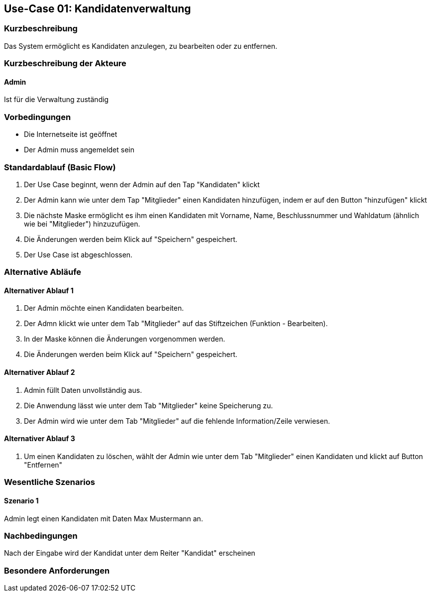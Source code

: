 //Nutzen Sie dieses Template als Grundlage für die Spezifikation *einzelner* Use-Cases. Diese lassen sich dann per Include in das Use-Case Model Dokument einbinden (siehe Beispiel dort).
== Use-Case 01: Kandidatenverwaltung
===	Kurzbeschreibung
Das System ermöglicht es Kandidaten anzulegen, zu bearbeiten oder zu entfernen.  

===	Kurzbeschreibung der Akteure
==== Admin
Ist für die Verwaltung zuständig

=== Vorbedingungen
//Vorbedingungen müssen erfüllt, damit der Use Case beginnen kann, z.B. Benutzer ist angemeldet, Warenkorb ist nicht leer...

* Die Internetseite ist geöffnet
* Der Admin muss angemeldet sein  


=== Standardablauf (Basic Flow)
//Der Standardablauf definiert die Schritte für den Erfolgsfall ("Happy Path")

//. Der Use Case beginnt, wenn <Kunde> <macht>…
//. <Standardablauf Schritt 1>
//. 	…
//. <Standardablauf Schritt n>
//. Der Use Case ist abgeschlossen.
. Der Use Case beginnt, wenn der Admin auf den Tap "Kandidaten" klickt
. Der Admin kann wie unter dem Tap "Mitglieder" einen Kandidaten hinzufügen, indem er auf den Button "hinzufügen" klickt
. Die nächste Maske ermöglicht es ihm einen Kandidaten mit Vorname, Name, Beschlussnummer und Wahldatum (ähnlich wie bei "Mitglieder") hinzuzufügen.
. Die Änderungen werden beim Klick auf "Speichern" gespeichert.
. Der Use Case ist abgeschlossen.


=== Alternative Abläufe
//Nutzen Sie alternative Abläufe für Fehlerfälle, Ausnahmen und Erweiterungen zum Standardablauf
==== Alternativer Ablauf 1
//Wenn <Akteur> im Schritt <x> des Standardablauf <etwas macht>, dann
//. <Ablauf beschreiben>
//. Der Use Case wird im Schritt <y> fortgesetzt.
//. "What can go wrong?"; "What options are available at this point?"
 
. Der Admin möchte einen Kandidaten bearbeiten. 
. Der Admn klickt wie unter dem Tab "Mitglieder" auf das Stiftzeichen (Funktion - Bearbeiten).
. In der Maske können die Änderungen vorgenommen werden.
. Die Änderungen werden beim Klick auf "Speichern" gespeichert.

==== Alternativer Ablauf 2
. Admin füllt Daten unvollständig aus.
. Die Anwendung lässt wie unter dem Tab "Mitglieder" keine Speicherung zu. 
. Der Admin wird wie unter dem Tab "Mitglieder" auf die fehlende Information/Zeile verwiesen. 

==== Alternativer Ablauf 3
. Um einen Kandidaten zu löschen, wählt der Admin wie unter dem Tab "Mitglieder" einen Kandidaten und klickt auf Button "Entfernen" 

=== Wesentliche Szenarios
//Szenarios sind konkrete Instanzen eines Use Case, d.h. mit einem konkreten Akteur und einem konkreten Durchlauf der o.g. Flows. Szenarios können als Vorstufe für die Entwicklung von Flows und/oder zu deren Validierung verwendet werden.
==== Szenario 1
Admin legt einen Kandidaten mit Daten Max Mustermann an. 


===	Nachbedingungen
//Nachbedingungen beschreiben das Ergebnis des Use Case, z.B. einen bestimmten Systemzustand.
Nach der Eingabe wird der Kandidat unter dem Reiter "Kandidat" erscheinen

=== Besondere Anforderungen
//Besondere Anforderungen können sich auf nicht-funktionale Anforderungen wie z.B. einzuhaltende Standards, Qualitätsanforderungen oder Anforderungen an die Benutzeroberfläche beziehen.


//==== Benutzeroberfläche

